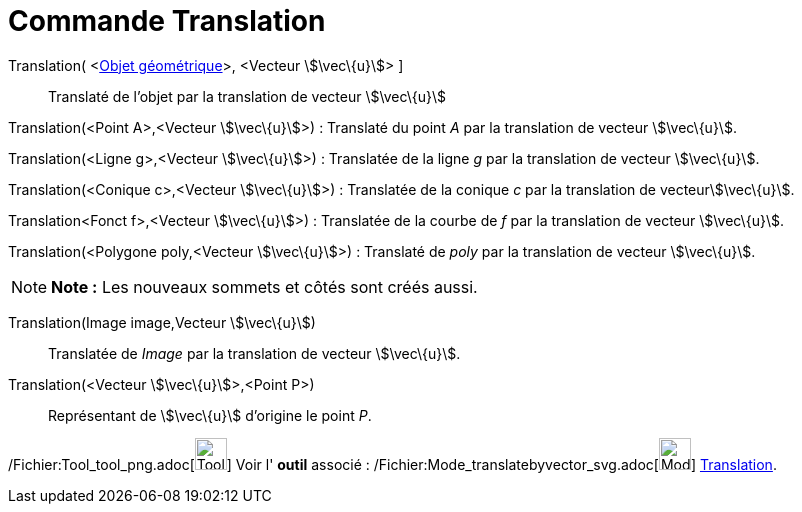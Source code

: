 = Commande Translation
:page-en: commands/Translate_Command
ifdef::env-github[:imagesdir: /fr/modules/ROOT/assets/images]

Translation( <xref:/Objets_géométriques.adoc[Objet géométrique]>, <Vecteur stem:[\vec\{u}]> ]::
  Translaté de l'objet par la translation de vecteur stem:[\vec\{u}]

Translation(<Point A>,<Vecteur stem:[\vec\{u}]>) : Translaté du point _A_ par la translation de vecteur stem:[\vec\{u}].

Translation(<Ligne g>,<Vecteur stem:[\vec\{u}]>) : Translatée de la ligne _g_ par la translation de vecteur
stem:[\vec\{u}].

Translation(<Conique c>,<Vecteur stem:[\vec\{u}]>) : Translatée de la conique _c_ par la translation de
vecteurstem:[\vec\{u}].

Translation<Fonct f>,<Vecteur stem:[\vec\{u}]>) : Translatée de la courbe de _f_ par la translation de vecteur
stem:[\vec\{u}].

Translation(<Polygone poly,<Vecteur stem:[\vec\{u}]>) : Translaté de _poly_ par la translation de vecteur
stem:[\vec\{u}].

[NOTE]
====

*Note :* Les nouveaux sommets et côtés sont créés aussi.

====

Translation(Image image,Vecteur stem:[\vec\{u}])::
  Translatée de _Image_ par la translation de vecteur stem:[\vec\{u}].

Translation(<Vecteur stem:[\vec\{u}]>,<Point P>)::
  Représentant de stem:[\vec\{u}] d'origine le point _P_.

/Fichier:Tool_tool_png.adoc[image:Tool_tool.png[Tool tool.png,width=32,height=32]] Voir l' *outil* associé :
/Fichier:Mode_translatebyvector_svg.adoc[image:32px-Mode_translatebyvector.svg.png[Mode
translatebyvector.svg,width=32,height=32]] xref:/tools/Translation.adoc[Translation].
